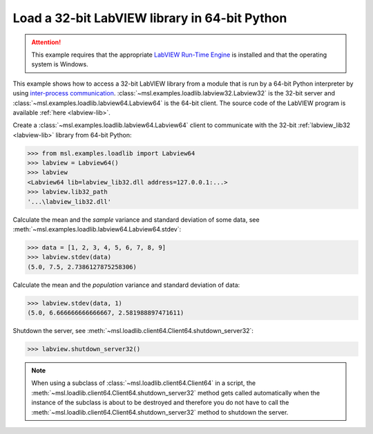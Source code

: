 .. _tutorial_labview:

==============================================
Load a 32-bit LabVIEW library in 64-bit Python
==============================================

.. attention::
   This example requires that the appropriate
   `LabVIEW Run-Time Engine <https://www.ni.com/download/labview-run-time-engine-2015/5507/en/>`_ is installed
   and that the operating system is Windows.

This example shows how to access a 32-bit LabVIEW library from a module that is run by a
64-bit Python interpreter by using `inter-process communication
<https://en.wikipedia.org/wiki/Inter-process_communication>`_.
:class:`~msl.examples.loadlib.labview32.Labview32` is the 32-bit server and
:class:`~msl.examples.loadlib.labview64.Labview64` is the 64-bit client. The source
code of the LabVIEW program is available :ref:`here <labview-lib>`.

Create a :class:`~msl.examples.loadlib.labview64.Labview64` client to communicate with the
32-bit :ref:`labview_lib32 <labview-lib>` library from 64-bit Python:

.. code-block:: pycon

   >>> from msl.examples.loadlib import Labview64
   >>> labview = Labview64()
   >>> labview
   <Labview64 lib=labview_lib32.dll address=127.0.0.1:...>
   >>> labview.lib32_path
   '...\labview_lib32.dll'

Calculate the mean and the *sample* variance and standard deviation of some data, see
:meth:`~msl.examples.loadlib.labview64.Labview64.stdev`:

.. code-block:: pycon

   >>> data = [1, 2, 3, 4, 5, 6, 7, 8, 9]
   >>> labview.stdev(data)
   (5.0, 7.5, 2.7386127875258306)

Calculate the mean and the *population* variance and standard deviation of data:

.. code-block:: pycon

   >>> labview.stdev(data, 1)
   (5.0, 6.666666666666667, 2.581988897471611)

Shutdown the server, see :meth:`~msl.loadlib.client64.Client64.shutdown_server32`:

.. code-block:: pycon

   >>> labview.shutdown_server32()

.. note::
   When using a subclass of :class:`~msl.loadlib.client64.Client64` in a script, the
   :meth:`~msl.loadlib.client64.Client64.shutdown_server32` method gets called automatically
   when the instance of the subclass is about to be destroyed and therefore you do not have to call
   the :meth:`~msl.loadlib.client64.Client64.shutdown_server32` method to shutdown the server.
